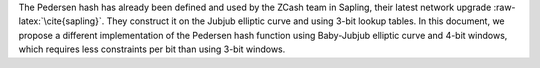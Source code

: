 The Pedersen hash has already been defined and used by the ZCash team in
Sapling, their latest network upgrade :raw-latex:`\cite{sapling}`. They
construct it on the Jubjub elliptic curve and using 3-bit lookup tables.
In this document, we propose a different implementation of the Pedersen
hash function using Baby-Jubjub elliptic curve and 4-bit windows, which
requires less constraints per bit than using 3-bit windows.
